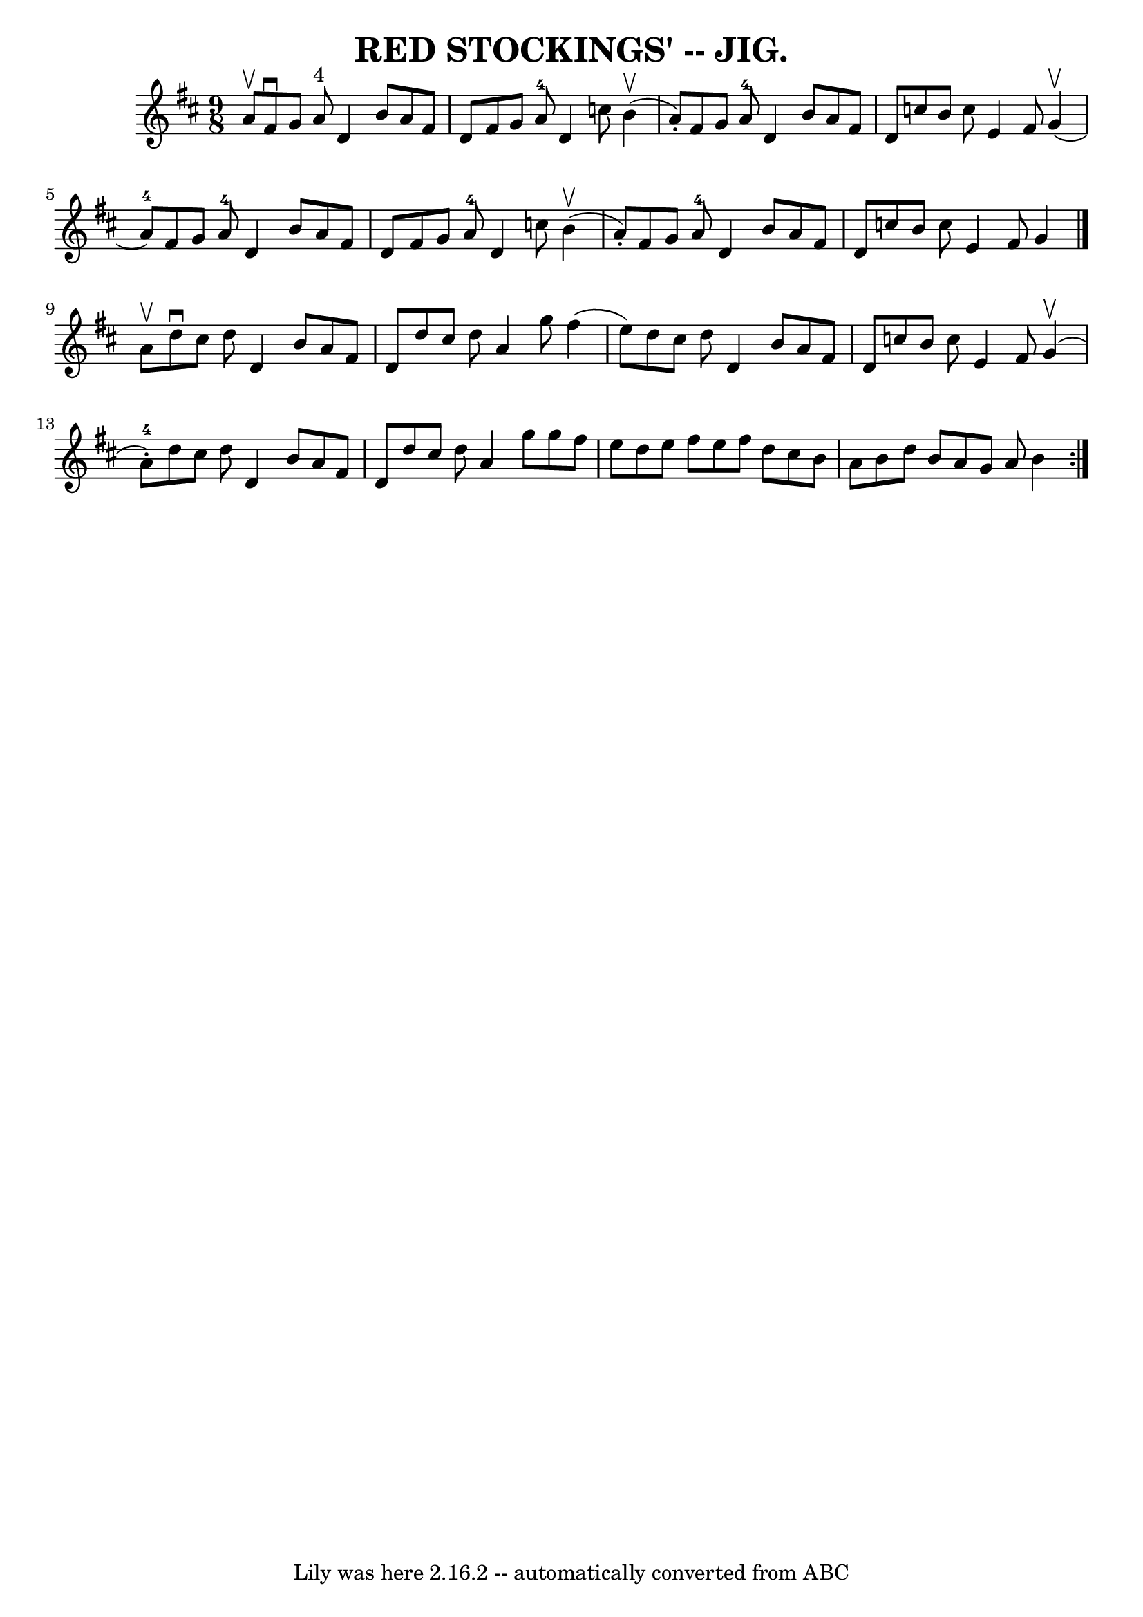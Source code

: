 \version "2.7.40"
\header {
	book = "Coles pg. 75.3"
	crossRefNumber = "11"
	footnotes = "\\\\Compare Rakes of Westmeat:h/Blast of Wind, pg 65"
	tagline = "Lily was here 2.16.2 -- automatically converted from ABC"
	title = "RED STOCKINGS' -- JIG."
}
voicedefault =  {
\set Score.defaultBarType = "empty"

\repeat volta 2 {
\time 9/8 \key d \major   a'8 ^\upbow |
   fis'8 ^\downbow   g'8    a'8 
^"4"   d'4    b'8    a'8    fis'8    d'8  |
   fis'8    g'8    a'8-4   
d'4    c''8      b'4 (^\upbow   a'8 -. -) |
   fis'8    g'8    a'8-4   
d'4    b'8    a'8    fis'8    d'8  |
   c''8    b'8    c''8    e'4    
fis'8      g'4 (^\upbow   a'8-4 -) |
     fis'8    g'8    a'8-4   
d'4    b'8    a'8    fis'8    d'8  |
   fis'8    g'8    a'8-4   d'4    
c''8      b'4 (^\upbow   a'8 -. -) |
   fis'8    g'8    a'8-4   d'4    
b'8    a'8    fis'8    d'8  |
   c''8    b'8    c''8    e'4    fis'8    
g'4  \bar "|."     a'8 ^\upbow |
   d''8 ^\downbow   cis''8    d''8    
d'4    b'8    a'8    fis'8    d'8  |
   d''8    cis''8    d''8    a'4    
g''8    fis''4 (   e''8  -) |
   d''8    cis''8    d''8    d'4    b'8    
a'8    fis'8    d'8  |
   c''8    b'8    c''8    e'4    fis'8      g'4 
(^\upbow   a'8-4-. -) |
     d''8    cis''8    d''8    d'4    b'8    
a'8    fis'8    d'8  |
   d''8    cis''8    d''8    a'4    g''8    g''8   
 fis''8    e''8  |
   d''8    e''8    fis''8    e''8    fis''8    d''8    
cis''8    b'8    a'8  |
   b'8    d''8    b'8    a'8    g'8    a'8    b'4 
 }   
}

\score{
    <<

	\context Staff="default"
	{
	    \voicedefault 
	}

    >>
	\layout {
	}
	\midi {}
}
